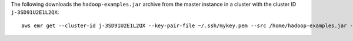 The following downloads the ``hadoop-examples.jar`` archive from the master instance in a cluster with the cluster ID ``j-3SD91U2E1L2QX``::

  aws emr get --cluster-id j-3SD91U2E1L2QX --key-pair-file ~/.ssh/mykey.pem --src /home/hadoop-examples.jar --dest ~
